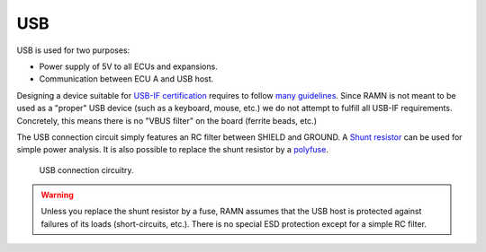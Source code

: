 USB
==========

USB is used for two purposes:

* Power supply of 5V to all ECUs and expansions.
* Communication between ECU A and USB host.

Designing a device suitable for `USB-IF certification <https://www.usb.org/compliance>`_ requires to follow `many guidelines <https://www.ftdichip.com/Documents/AppNotes/AN_146_USB_Hardware_Design_Guidelines_for_FTDI_ICs.pdf>`_.
Since RAMN is not meant to be used as a "proper" USB device (such as a keyboard, mouse, etc.) we do not attempt to fulfill all USB-IF requirements. Concretely, this means there is no "VBUS filter" on the board (ferrite beads, etc.)

The USB connection circuit simply features an RC filter between SHIELD and GROUND. A `Shunt resistor <https://en.wikipedia.org/wiki/Shunt_(electrical)#Use_in_current_measuring>`_ can be used for simple power analysis. It is also possible to replace the shunt resistor by a `polyfuse <https://en.wikipedia.org/wiki/Resettable_fuse>`_.

.. figure:: img/usb_2layer.png

   USB connection circuitry.
   
.. warning:: Unless you replace the shunt resistor by a fuse, RAMN assumes that the USB host is protected against failures of its loads (short-circuits, etc.). There is no special ESD protection except for a simple RC filter.



   